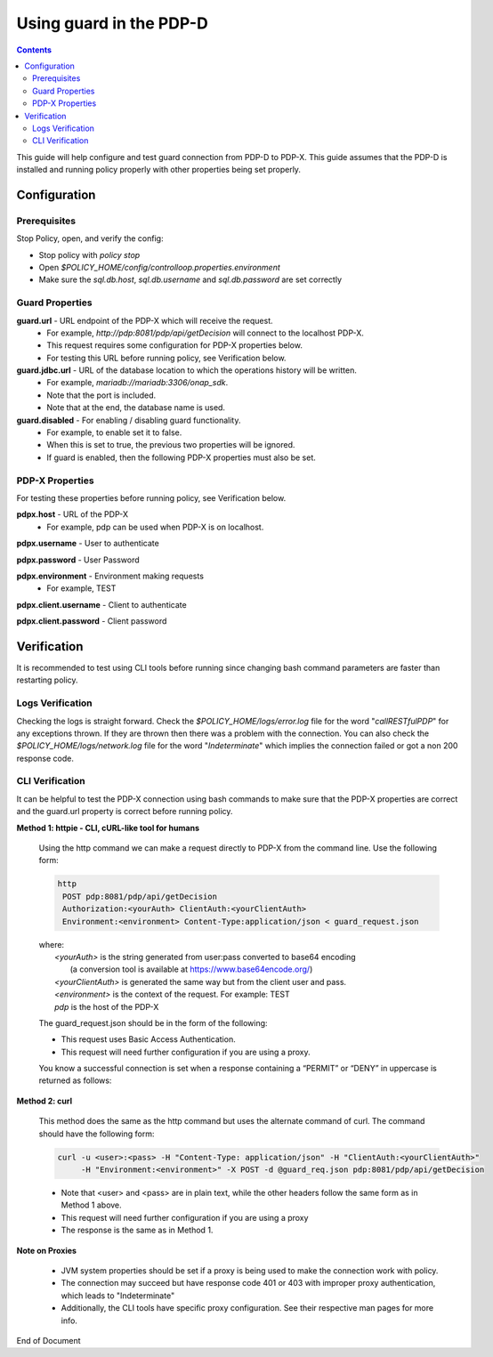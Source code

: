 
.. This work is licensed under a Creative Commons Attribution 4.0 International License.
.. http://creativecommons.org/licenses/by/4.0

************************
Using guard in the PDP-D 
************************

.. contents::
    :depth: 3

This guide will help configure and test guard connection from PDP-D to PDP-X. This guide assumes that the PDP-D is installed and running policy properly with other properties being set properly.

Configuration
^^^^^^^^^^^^^ 

Prerequisites
-------------

Stop Policy, open, and verify the config:

- Stop policy with *policy stop*
- Open *$POLICY_HOME/config/controlloop.properties.environment*
- Make sure the *sql.db.host*, *sql.db.username* and *sql.db.password* are set correctly


Guard Properties
----------------

**guard.url** - URL endpoint of the PDP-X which will receive the request.
    - For example, *http://pdp:8081/pdp/api/getDecision* will connect to the localhost PDP-X.
    - This request requires some configuration for PDP-X properties below.
    - For testing this URL before running policy, see Verification below.

**guard.jdbc.url** - URL of the database location to which the operations history will be written.
    - For example, *mariadb://mariadb:3306/onap_sdk*.
    - Note that the port is included.
    - Note that at the end, the database name is used.

**guard.disabled** - For enabling / disabling guard functionality.
    - For example, to enable set it to false.
    - When this is set to true, the previous two properties will be ignored.
    - If guard is enabled, then the following PDP-X properties must also be set.


PDP-X Properties
----------------

For testing these properties before running policy, see Verification below.

**pdpx.host** - URL of the PDP-X
    - For example, pdp can be used when PDP-X is on localhost.

**pdpx.username** - User to authenticate

**pdpx.password** - User Password

**pdpx.environment** - Environment making requests
    - For example, TEST

**pdpx.client.username** - Client to authenticate

**pdpx.client.password** - Client password



Verification
^^^^^^^^^^^^ 

It is recommended to test using CLI tools before running since changing bash command parameters are faster than restarting policy.

Logs Verification
-----------------
Checking the logs is straight forward. Check the *$POLICY_HOME/logs/error.log* file for the word "*callRESTfulPDP*" for any exceptions thrown. If they are thrown then there was a problem with the connection.
You can also check the *$POLICY_HOME/logs/network.log* file for the word "*Indeterminate*" which implies the connection failed or got a non 200 response code.

CLI Verification
----------------

It can be helpful to test the PDP-X connection using bash commands to make sure that the PDP-X properties are correct and the guard.url property is correct before running policy.

**Method 1: httpie - CLI, cURL-like tool for humans**
    
    Using the http command we can make a request directly to PDP-X from the command line. Use the following form:

    .. code-block:: bash
    
        http
         POST pdp:8081/pdp/api/getDecision
         Authorization:<yourAuth> ClientAuth:<yourClientAuth>
         Environment:<environment> Content-Type:application/json < guard_request.json
    
    | where:
    |     *<yourAuth>*       is the string generated from user:pass converted to base64 encoding 
    |                        (a conversion tool is available at https://www.base64encode.org/)
    |     *<yourClientAuth>* is generated the same way but from the client user and pass.
    |     *<environment>*    is the context of the request. For example: TEST
    |     *pdp*              is the host of the PDP-X
    

    The guard_request.json should be in the form of the following:
    
    .. code-block:: json
       :caption: guard_request.json
    
        {
          "decisionAttributes": {
                "actor": "APPC",
                "recipe": "Restart",
                "target": "test13",
                "clname" : "piptest"
            },
          "onapName": "PDPD"
        }

    * This request uses Basic Access Authentication.  
    * This request will need further configuration if you are using a proxy.

    
    You know a successful connection is set when a response containing a “PERMIT” or “DENY” in uppercase is returned as follows:
    
    .. code-block:: json
       :caption: Response
    
        {
          "decision": "PERMIT",
          "details": "Decision Permit. OK!"
        }

**Method 2: curl**

    This method does the same as the http command but uses the alternate command of curl. The command should have the following form:

    .. code-block:: bash 
    
        curl -u <user>:<pass> -H "Content-Type: application/json" -H "ClientAuth:<yourClientAuth>" 
             -H "Environment:<environment>" -X POST -d @guard_req.json pdp:8081/pdp/api/getDecision

    * Note that <user> and <pass> are in plain text, while the other headers follow the same form as in Method 1 above.
    * This request will need further configuration if you are using a proxy
    * The response is the same as in Method 1.


**Note on Proxies**

    * JVM system properties should be set if a proxy is being used to make the connection work with policy.
    * The connection may succeed but have response code 401 or 403 with improper proxy authentication, which leads to "Indeterminate"
    * Additionally, the CLI tools have specific proxy configuration. See their respective man pages for more info.


End of Document

.. SSNote: Wiki page ref.  https://wiki.onap.org/display/DW/Using+guard+in+the+PDP-D
